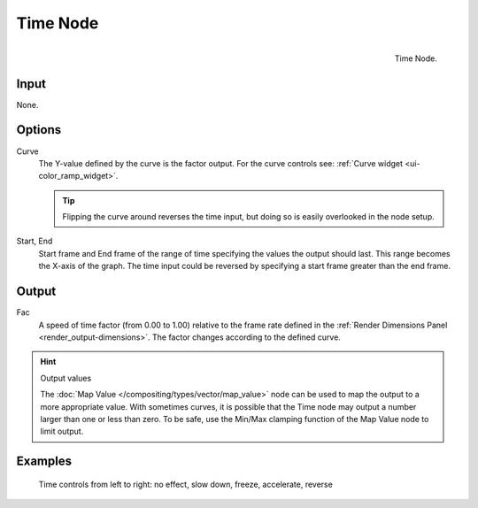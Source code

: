 
*********
Time Node
*********

.. figure:: /images/compositing_nodes_time.png
   :align: right
   :width: 150px

   Time Node.

Input
=====

None.

Options
=======

Curve
   The Y-value defined by the curve is the factor output. 
   For the curve controls see: :ref:`Curve widget <ui-color_ramp_widget>`.

   .. tip::

      Flipping the curve around reverses the time input, but
      doing so is easily overlooked in the node setup.

Start, End
   Start frame and End frame of the range of time specifying the values
   the output should last. This range becomes the X-axis of the graph.
   The time input could be reversed by specifying a start frame greater than the end frame.

Output
======

Fac
   A speed of time factor (from 0.00 to 1.00) relative to the frame rate 
   defined in the :ref:`Render Dimensions Panel <render_output-dimensions>`. 
   The factor changes according to the defined curve.


.. hint:: Output values

   The :doc:`Map Value </compositing/types/vector/map_value>`
   node can be used to map the output to a more appropriate value.
   With sometimes curves, it is possible that the Time node may output a number larger than one or less than zero.
   To be safe, use the Min/Max clamping function of the Map Value node to limit output.


Examples
========

.. figure:: /images/Compositing-Time.jpg

   Time controls from left to right: no effect, slow down, freeze, accelerate, reverse


